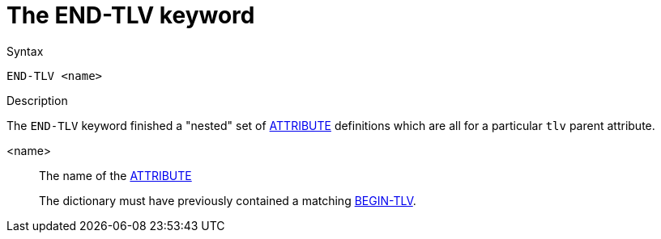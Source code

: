 = The END-TLV keyword

.Syntax
----
END-TLV <name>
----

.Description

The `END-TLV` keyword finished a "nested" set of
xref:dictionary/attribute.adoc[ATTRIBUTE] definitions which are all
for a particular `tlv` parent attribute.

<name>:: The name of the xref:dictionary/attribute.adoc[ATTRIBUTE]
+
The dictionary must have previously contained a matching
xref:dictionary/begin-tlv.adoc[BEGIN-TLV].

// Copyright (C) 2023 Network RADIUS SAS.  Licenced under CC-by-NC 4.0.
// Development of this documentation was sponsored by Network RADIUS SAS.
